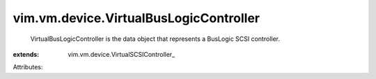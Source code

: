 
vim.vm.device.VirtualBusLogicController
=======================================
  VirtualBusLogicController is the data object that represents a BusLogic SCSI controller.
:extends: vim.vm.device.VirtualSCSIController_

Attributes:
